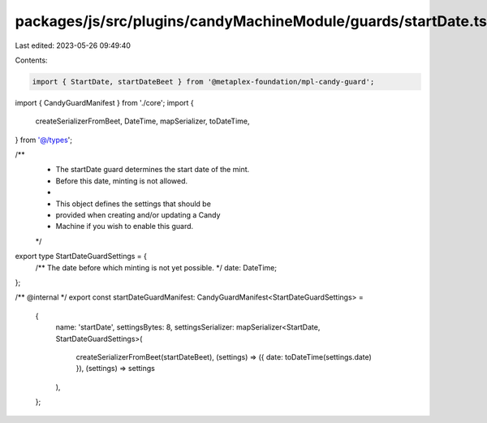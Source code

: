 packages/js/src/plugins/candyMachineModule/guards/startDate.ts
==============================================================

Last edited: 2023-05-26 09:49:40

Contents:

.. code-block:: ts

    import { StartDate, startDateBeet } from '@metaplex-foundation/mpl-candy-guard';
import { CandyGuardManifest } from './core';
import {
  createSerializerFromBeet,
  DateTime,
  mapSerializer,
  toDateTime,
} from '@/types';

/**
 * The startDate guard determines the start date of the mint.
 * Before this date, minting is not allowed.
 *
 * This object defines the settings that should be
 * provided when creating and/or updating a Candy
 * Machine if you wish to enable this guard.
 */
export type StartDateGuardSettings = {
  /** The date before which minting is not yet possible. */
  date: DateTime;
};

/** @internal */
export const startDateGuardManifest: CandyGuardManifest<StartDateGuardSettings> =
  {
    name: 'startDate',
    settingsBytes: 8,
    settingsSerializer: mapSerializer<StartDate, StartDateGuardSettings>(
      createSerializerFromBeet(startDateBeet),
      (settings) => ({ date: toDateTime(settings.date) }),
      (settings) => settings
    ),
  };


